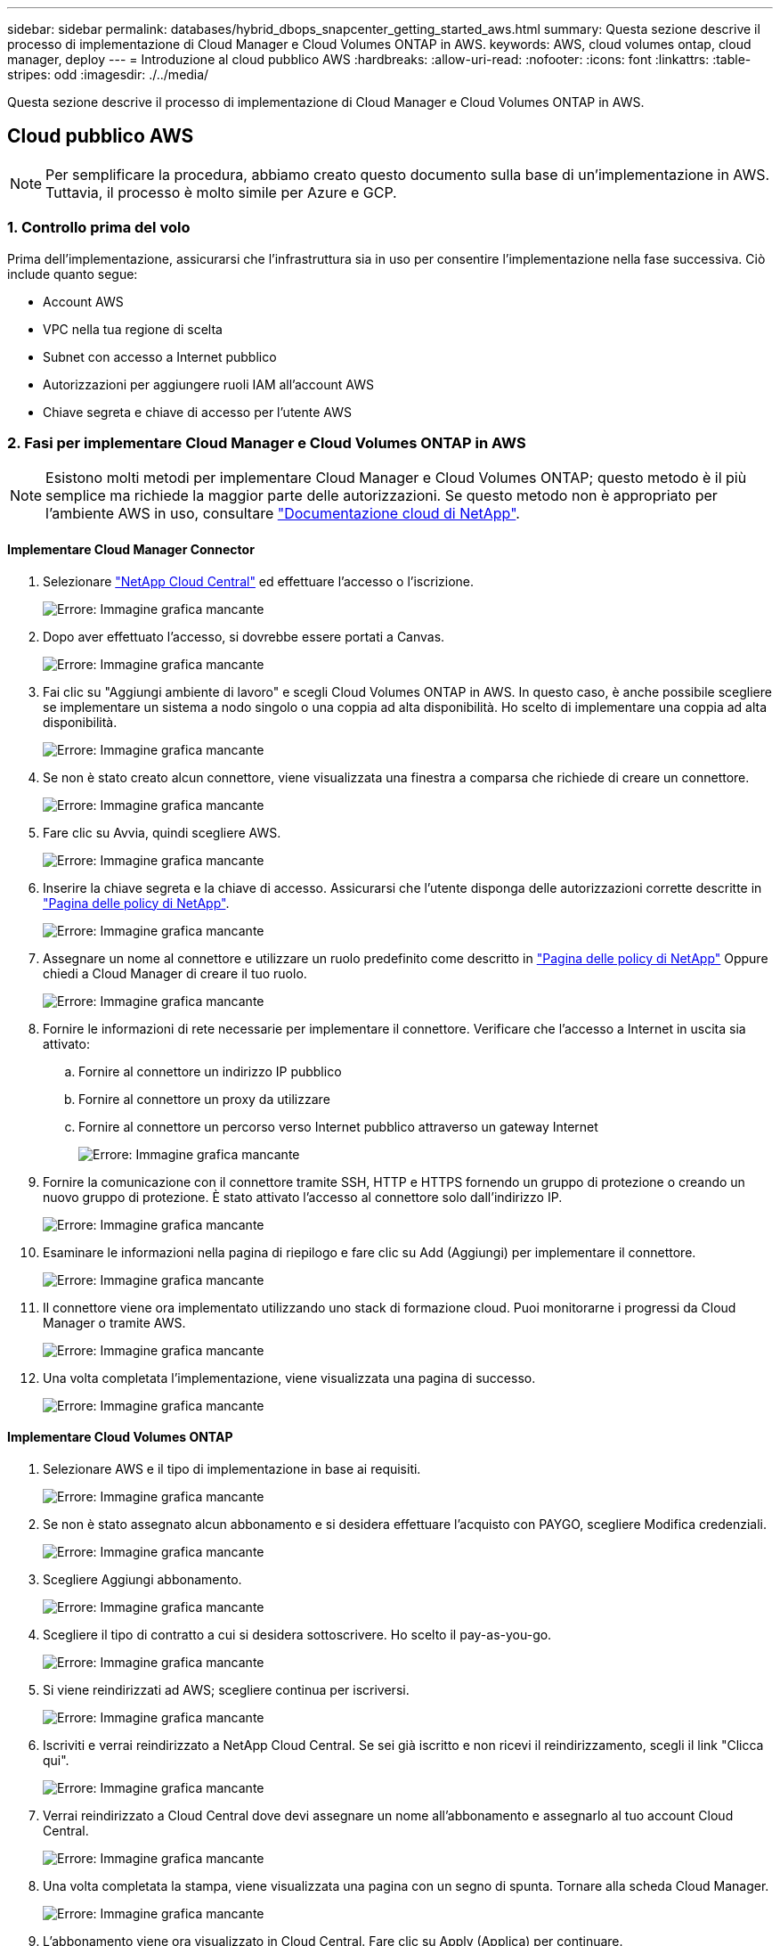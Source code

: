 ---
sidebar: sidebar 
permalink: databases/hybrid_dbops_snapcenter_getting_started_aws.html 
summary: Questa sezione descrive il processo di implementazione di Cloud Manager e Cloud Volumes ONTAP in AWS. 
keywords: AWS, cloud volumes ontap, cloud manager, deploy 
---
= Introduzione al cloud pubblico AWS
:hardbreaks:
:allow-uri-read: 
:nofooter: 
:icons: font
:linkattrs: 
:table-stripes: odd
:imagesdir: ./../media/


[role="lead"]
Questa sezione descrive il processo di implementazione di Cloud Manager e Cloud Volumes ONTAP in AWS.



== Cloud pubblico AWS


NOTE: Per semplificare la procedura, abbiamo creato questo documento sulla base di un'implementazione in AWS. Tuttavia, il processo è molto simile per Azure e GCP.



=== 1. Controllo prima del volo

Prima dell'implementazione, assicurarsi che l'infrastruttura sia in uso per consentire l'implementazione nella fase successiva. Ciò include quanto segue:

* Account AWS
* VPC nella tua regione di scelta
* Subnet con accesso a Internet pubblico
* Autorizzazioni per aggiungere ruoli IAM all'account AWS
* Chiave segreta e chiave di accesso per l'utente AWS




=== 2. Fasi per implementare Cloud Manager e Cloud Volumes ONTAP in AWS


NOTE: Esistono molti metodi per implementare Cloud Manager e Cloud Volumes ONTAP; questo metodo è il più semplice ma richiede la maggior parte delle autorizzazioni. Se questo metodo non è appropriato per l'ambiente AWS in uso, consultare https://docs.netapp.com/us-en/occm/task_creating_connectors_aws.html["Documentazione cloud di NetApp"^].



==== Implementare Cloud Manager Connector

. Selezionare https://cloud.netapp.com/cloud-manager["NetApp Cloud Central"^] ed effettuare l'accesso o l'iscrizione.
+
image:cloud_central_login_page.PNG["Errore: Immagine grafica mancante"]

. Dopo aver effettuato l'accesso, si dovrebbe essere portati a Canvas.
+
image:cloud_central_canvas_page.PNG["Errore: Immagine grafica mancante"]

. Fai clic su "Aggiungi ambiente di lavoro" e scegli Cloud Volumes ONTAP in AWS. In questo caso, è anche possibile scegliere se implementare un sistema a nodo singolo o una coppia ad alta disponibilità. Ho scelto di implementare una coppia ad alta disponibilità.
+
image:cloud_central_add_we.PNG["Errore: Immagine grafica mancante"]

. Se non è stato creato alcun connettore, viene visualizzata una finestra a comparsa che richiede di creare un connettore.
+
image:cloud_central_add_conn_1.PNG["Errore: Immagine grafica mancante"]

. Fare clic su Avvia, quindi scegliere AWS.
+
image:cloud_central_add_conn_3.PNG["Errore: Immagine grafica mancante"]

. Inserire la chiave segreta e la chiave di accesso. Assicurarsi che l'utente disponga delle autorizzazioni corrette descritte in https://mysupport.netapp.com/site/info/cloud-manager-policies["Pagina delle policy di NetApp"^].
+
image:cloud_central_add_conn_4.PNG["Errore: Immagine grafica mancante"]

. Assegnare un nome al connettore e utilizzare un ruolo predefinito come descritto in https://mysupport.netapp.com/site/info/cloud-manager-policies["Pagina delle policy di NetApp"^] Oppure chiedi a Cloud Manager di creare il tuo ruolo.
+
image:cloud_central_add_conn_5.PNG["Errore: Immagine grafica mancante"]

. Fornire le informazioni di rete necessarie per implementare il connettore. Verificare che l'accesso a Internet in uscita sia attivato:
+
.. Fornire al connettore un indirizzo IP pubblico
.. Fornire al connettore un proxy da utilizzare
.. Fornire al connettore un percorso verso Internet pubblico attraverso un gateway Internet
+
image:cloud_central_add_conn_6.PNG["Errore: Immagine grafica mancante"]



. Fornire la comunicazione con il connettore tramite SSH, HTTP e HTTPS fornendo un gruppo di protezione o creando un nuovo gruppo di protezione. È stato attivato l'accesso al connettore solo dall'indirizzo IP.
+
image:cloud_central_add_conn_7.PNG["Errore: Immagine grafica mancante"]

. Esaminare le informazioni nella pagina di riepilogo e fare clic su Add (Aggiungi) per implementare il connettore.
+
image:cloud_central_add_conn_8.PNG["Errore: Immagine grafica mancante"]

. Il connettore viene ora implementato utilizzando uno stack di formazione cloud. Puoi monitorarne i progressi da Cloud Manager o tramite AWS.
+
image:cloud_central_add_conn_9.PNG["Errore: Immagine grafica mancante"]

. Una volta completata l'implementazione, viene visualizzata una pagina di successo.
+
image:cloud_central_add_conn_10.PNG["Errore: Immagine grafica mancante"]





==== Implementare Cloud Volumes ONTAP

. Selezionare AWS e il tipo di implementazione in base ai requisiti.
+
image:cloud_central_add_we_1.PNG["Errore: Immagine grafica mancante"]

. Se non è stato assegnato alcun abbonamento e si desidera effettuare l'acquisto con PAYGO, scegliere Modifica credenziali.
+
image:cloud_central_add_we_2.PNG["Errore: Immagine grafica mancante"]

. Scegliere Aggiungi abbonamento.
+
image:cloud_central_add_we_3.PNG["Errore: Immagine grafica mancante"]

. Scegliere il tipo di contratto a cui si desidera sottoscrivere. Ho scelto il pay-as-you-go.
+
image:cloud_central_add_we_4.PNG["Errore: Immagine grafica mancante"]

. Si viene reindirizzati ad AWS; scegliere continua per iscriversi.
+
image:cloud_central_add_we_5.PNG["Errore: Immagine grafica mancante"]

. Iscriviti e verrai reindirizzato a NetApp Cloud Central. Se sei già iscritto e non ricevi il reindirizzamento, scegli il link "Clicca qui".
+
image:cloud_central_add_we_6.PNG["Errore: Immagine grafica mancante"]

. Verrai reindirizzato a Cloud Central dove devi assegnare un nome all'abbonamento e assegnarlo al tuo account Cloud Central.
+
image:cloud_central_add_we_7.PNG["Errore: Immagine grafica mancante"]

. Una volta completata la stampa, viene visualizzata una pagina con un segno di spunta. Tornare alla scheda Cloud Manager.
+
image:cloud_central_add_we_8.PNG["Errore: Immagine grafica mancante"]

. L'abbonamento viene ora visualizzato in Cloud Central. Fare clic su Apply (Applica) per continuare.
+
image:cloud_central_add_we_9.PNG["Errore: Immagine grafica mancante"]

. Inserire i dettagli dell'ambiente di lavoro, ad esempio:
+
.. Nome del cluster
.. Password del cluster
.. Tag AWS (opzionale)
+
image:cloud_central_add_we_10.PNG["Errore: Immagine grafica mancante"]



. Scegliere i servizi aggiuntivi che si desidera implementare. Per ulteriori informazioni su questi servizi, visitare il https://cloud.netapp.com["Homepage di NetApp Cloud"^].
+
image:cloud_central_add_we_11.PNG["Errore: Immagine grafica mancante"]

. Scegliere se eseguire l'implementazione in più zone di disponibilità (si recuperano tre subnet, ciascuna in un AZ diverso) o in una singola zona di disponibilità. Ho scelto più AZS.
+
image:cloud_central_add_we_12.PNG["Errore: Immagine grafica mancante"]

. Scegliere la regione, il VPC e il gruppo di sicurezza in cui implementare il cluster. In questa sezione, vengono assegnate anche le zone di disponibilità per nodo (e mediatore) e le subnet occupate.
+
image:cloud_central_add_we_13.PNG["Errore: Immagine grafica mancante"]

. Scegliere i metodi di connessione per i nodi e il mediatore.
+
image:cloud_central_add_we_14.PNG["Errore: Immagine grafica mancante"]




TIP: Il mediatore richiede la comunicazione con le API AWS. Non è richiesto un indirizzo IP pubblico, purché le API siano raggiungibili dopo l'implementazione dell'istanza EC2 del mediatore.

. Gli indirizzi IP mobili vengono utilizzati per consentire l'accesso ai vari indirizzi IP utilizzati da Cloud Volumes ONTAP, inclusi gli IP di gestione del cluster e di erogazione dei dati. Devono essere indirizzi non ancora instradabili all'interno della rete e aggiunti alle tabelle di routing nell'ambiente AWS. Questi sono necessari per abilitare indirizzi IP coerenti per una coppia ha durante il failover. Ulteriori informazioni sugli indirizzi IP mobili sono disponibili nella https://docs.netapp.com/us-en/occm/reference_networking_aws.html#requirements-for-ha-pairs-in-multiple-azs["Documentazione sul cloud di NetApp"^].
+
image:cloud_central_add_we_15.PNG["Errore: Immagine grafica mancante"]

. Selezionare le tabelle di routing a cui aggiungere gli indirizzi IP mobili. Queste tabelle di routing vengono utilizzate dai client per comunicare con Cloud Volumes ONTAP.
+
image:cloud_central_add_we_16.PNG["Errore: Immagine grafica mancante"]

. Scegliere se attivare la crittografia gestita AWS o AWS KMS per crittografare i dischi root, boot e dati ONTAP.
+
image:cloud_central_add_we_17.PNG["Errore: Immagine grafica mancante"]

. Scegli il tuo modello di licenza. Se non sai quale scegliere, contatta il tuo rappresentante NetApp.
+
image:cloud_central_add_we_18.PNG["Errore: Immagine grafica mancante"]

. Selezionare la configurazione più adatta al caso d'utilizzo. Ciò è correlato alle considerazioni sul dimensionamento trattate nella pagina dei prerequisiti.
+
image:cloud_central_add_we_19.PNG["Errore: Immagine grafica mancante"]

. Se si desidera, creare un volume. Questo non è necessario, perché le fasi successive utilizzano SnapMirror, che crea i volumi per noi.
+
image:cloud_central_add_we_20.PNG["Errore: Immagine grafica mancante"]

. Esaminare le selezioni effettuate e spuntare le caselle per verificare che Cloud Manager implementa le risorse nel proprio ambiente AWS. Quando si è pronti, fare clic su Go (Vai).
+
image:cloud_central_add_we_21.PNG["Errore: Immagine grafica mancante"]

. Cloud Volumes ONTAP avvia ora il processo di implementazione. Cloud Manager utilizza le API AWS e gli stack di formazione del cloud per implementare Cloud Volumes ONTAP. Quindi, configura il sistema in base alle tue specifiche, offrendo un sistema pronto all'uso che può essere utilizzato immediatamente. I tempi di questo processo variano a seconda delle selezioni effettuate.
+
image:cloud_central_add_we_22.PNG["Errore: Immagine grafica mancante"]

. È possibile monitorare l'avanzamento passando alla Timeline.
+
image:cloud_central_add_we_23.PNG["Errore: Immagine grafica mancante"]

. La cronologia funge da audit di tutte le azioni eseguite in Cloud Manager. È possibile visualizzare tutte le chiamate API effettuate da Cloud Manager durante la configurazione di AWS e del cluster ONTAP. Questo può essere utilizzato in modo efficace anche per risolvere qualsiasi problema che si deve affrontare.
+
image:cloud_central_add_we_24.PNG["Errore: Immagine grafica mancante"]

. Una volta completata l'implementazione, il cluster CVO viene visualizzato sul Canvas, che corrisponde alla capacità corrente. Il cluster ONTAP nello stato attuale è completamente configurato per consentire un'esperienza reale e immediata.
+
image:cloud_central_add_we_25.PNG["Errore: Immagine grafica mancante"]





==== Configurare SnapMirror da on-premise a cloud

Ora che hai implementato un sistema ONTAP di origine e un sistema ONTAP di destinazione, puoi replicare volumi contenenti dati di database nel cloud.

Per una guida sulle versioni compatibili di ONTAP per SnapMirror, consultare https://docs.netapp.com/ontap-9/index.jsp?topic=%2Fcom.netapp.doc.pow-dap%2FGUID-0810D764-4CEA-4683-8280-032433B1886B.html["Matrice di compatibilità di SnapMirror"^].

. Fare clic sul sistema ONTAP di origine (on-premise) e trascinarlo nella destinazione, selezionare Replication > Enable (Replica > attiva) oppure selezionare Replication > Menu > Replicate (Replica > Menu > Replica).
+
image:cloud_central_replication_1.png["Errore: Immagine grafica mancante"]

+
Selezionare Enable (attiva).

+
image:cloud_central_replication_2.png["Errore: Immagine grafica mancante"]

+
O Opzioni.

+
image:cloud_central_replication_3.png["Errore: Immagine grafica mancante"]

+
Replicare.

+
image:cloud_central_replication_4.png["Errore: Immagine grafica mancante"]

. Se non è stato trascinato, scegliere il cluster di destinazione in cui replicare.
+
image:cloud_central_replication_5.png["Errore: Immagine grafica mancante"]

. Scegliere il volume che si desidera replicare. Abbiamo replicato i dati e tutti i volumi di log.
+
image:cloud_central_replication_6.png["Errore: Immagine grafica mancante"]

. Scegliere il tipo di disco di destinazione e il criterio di tiering. Per il disaster recovery, consigliamo un SSD come tipo di disco e per mantenere il tiering dei dati. Il tiering dei dati tiering i dati mirrorati in storage a oggetti a basso costo e consente di risparmiare denaro sui dischi locali. Quando si rompe la relazione o si clonano i volumi, i dati utilizzano lo storage locale veloce.
+
image:cloud_central_replication_7.png["Errore: Immagine grafica mancante"]

. Selezionare il nome del volume di destinazione scelto `[source_volume_name]_dr`.
+
image:cloud_central_replication_8.png["Errore: Immagine grafica mancante"]

. Selezionare la velocità di trasferimento massima per la replica. Ciò consente di risparmiare larghezza di banda se si dispone di una connessione a bassa larghezza di banda al cloud, ad esempio una VPN.
+
image:cloud_central_replication_9.png["Errore: Immagine grafica mancante"]

. Definire il criterio di replica. Abbiamo scelto un Mirror, che prende i dataset più recenti e li replica nel volume di destinazione. Puoi anche scegliere una policy diversa in base ai tuoi requisiti.
+
image:cloud_central_replication_10.png["Errore: Immagine grafica mancante"]

. Scegliere la pianificazione per l'attivazione della replica. NetApp consiglia di impostare una pianificazione "giornaliera" di per il volume di dati e una pianificazione "oraria" per i volumi di log, sebbene sia possibile modificarla in base ai requisiti.
+
image:cloud_central_replication_11.png["Errore: Immagine grafica mancante"]

. Esaminare le informazioni immesse, fare clic su Go (Vai) per attivare il peer del cluster e il peer SVM (se si tratta della prima replica tra i due cluster), quindi implementare e inizializzare la relazione SnapMirror.
+
image:cloud_central_replication_12.png["Errore: Immagine grafica mancante"]

. Continuare questa procedura per i volumi di dati e i volumi di log.
. Per controllare tutte le relazioni, accedere alla scheda Replication (Replica) in Cloud Manager. Qui puoi gestire le tue relazioni e verificare il loro stato.
+
image:cloud_central_replication_13.png["Errore: Immagine grafica mancante"]

. Una volta replicati tutti i volumi, si è in uno stato stabile e si è pronti per passare ai flussi di lavoro di disaster recovery e di sviluppo/test.




=== 3. Implementare l'istanza di calcolo EC2 per il carico di lavoro del database

AWS ha preconfigurato istanze di calcolo EC2 per diversi carichi di lavoro. La scelta del tipo di istanza determina il numero di core della CPU, la capacità della memoria, il tipo e la capacità di storage e le performance di rete. Per i casi di utilizzo, ad eccezione della partizione del sistema operativo, lo storage principale per eseguire il carico di lavoro del database viene allocato da CVO o dal motore di storage FSX ONTAP. Pertanto, i fattori principali da considerare sono la scelta dei core della CPU, la memoria e il livello di performance di rete. I tipi di istanze tipiche di AWS EC2 sono disponibili qui: https://us-east-2.console.aws.amazon.com/ec2/v2/home?region=us-east-2#InstanceTypes:["Tipo di istanza EC2"].



==== Dimensionamento dell'istanza di calcolo

. Selezionare il tipo di istanza corretto in base al carico di lavoro richiesto. I fattori da considerare includono il numero di transazioni di business da supportare, il numero di utenti simultanei, il dimensionamento dei set di dati e così via.
. L'implementazione dell'istanza EC2 può essere avviata tramite il dashboard EC2. Le procedure di implementazione esulano dall'ambito di questa soluzione. Vedere https://aws.amazon.com/pm/ec2/?trk=ps_a134p000004f2ZGAAY&trkCampaign=acq_paid_search_brand&sc_channel=PS&sc_campaign=acquisition_US&sc_publisher=Google&sc_category=Cloud%20Computing&sc_country=US&sc_geo=NAMER&sc_outcome=acq&sc_detail=%2Bec2%20%2Bcloud&sc_content=EC2%20Cloud%20Compute_bmm&sc_matchtype=b&sc_segment=536455698896&sc_medium=ACQ-P|PS-GO|Brand|Desktop|SU|Cloud%20Computing|EC2|US|EN|Text&s_kwcid=AL!4422!3!536455698896!b!!g!!%2Bec2%20%2Bcloud&ef_id=EAIaIQobChMIua378M-p8wIVToFQBh0wfQhsEAMYASAAEgKTzvD_BwE:G:s&s_kwcid=AL!4422!3!536455698896!b!!g!!%2Bec2%20%2Bcloud["Amazon EC2"] per ulteriori informazioni.




==== Configurazione dell'istanza di Linux per il carico di lavoro Oracle

Questa sezione contiene ulteriori passaggi di configurazione dopo la distribuzione di un'istanza EC2 Linux.

. Aggiungere un'istanza di standby Oracle al server DNS per la risoluzione dei nomi all'interno del dominio di gestione SnapCenter.
. Aggiungere un ID utente di gestione Linux come credenziali del sistema operativo SnapCenter con autorizzazioni sudo senza password. Attivare l'ID con l'autenticazione della password SSH sull'istanza EC2. (Per impostazione predefinita, l'autenticazione della password SSH e il sudo senza password sono disattivati sulle istanze EC2).
. Configurare l'installazione di Oracle in modo che corrisponda all'installazione Oracle on-premise, ad esempio patch del sistema operativo, versioni e patch di Oracle e così via.
. I ruoli di automazione Ansible DB di NetApp possono essere sfruttati per configurare le istanze EC2 per i casi di utilizzo di sviluppo/test di database e disaster recovery. Il codice di automazione può essere scaricato dal sito GitHub pubblico di NetApp: https://github.com/NetApp-Automation/na_oracle19c_deploy["Implementazione automatizzata di Oracle 19c"^]. L'obiettivo è quello di installare e configurare uno stack software di database su un'istanza EC2 in modo che corrisponda alle configurazioni del sistema operativo e del database on-premise.




==== Configurazione dell'istanza di Windows per il carico di lavoro di SQL Server

In questa sezione sono elencati ulteriori passaggi di configurazione dopo la distribuzione iniziale di un'istanza di EC2 Windows.

. Recuperare la password dell'amministratore di Windows per accedere a un'istanza tramite RDP.
. Disattivare il firewall Windows, unire l'host al dominio Windows SnapCenter e aggiungere l'istanza al server DNS per la risoluzione dei nomi.
. Eseguire il provisioning di un volume di log di SnapCenter per memorizzare i file di log di SQL Server.
. Configurare iSCSI sull'host Windows per montare il volume e formattare il disco.
. Ancora una volta, molte delle attività precedenti possono essere automatizzate con la soluzione di automazione NetApp per SQL Server. Consulta il sito GitHub pubblico di automazione di NetApp per i ruoli e le soluzioni pubblicati di recente: https://github.com/NetApp-Automation["Automazione NetApp"^].

